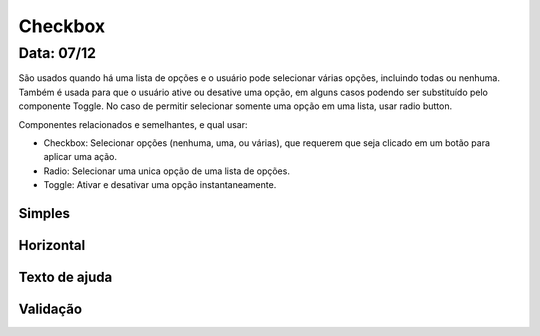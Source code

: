 ===========================
Checkbox
===========================

---------------
Data: 07/12
---------------

São usados quando há uma lista de opções e o usuário pode selecionar várias opções, incluindo todas ou nenhuma. Também é usada para que o usuário ative ou desative uma opção, em alguns casos podendo ser substituído pelo componente Toggle. No caso de permitir selecionar somente uma opção em uma lista, usar radio button.

Componentes relacionados e semelhantes, e qual usar:

- Checkbox: Selecionar opções (nenhuma, uma, ou várias), que requerem que seja clicado em um botão para aplicar uma ação.
- Radio: Selecionar uma unica opção de uma lista de opções.
- Toggle: Ativar e desativar uma opção instantaneamente.



Simples
------------------


Horizontal
-----------------


Texto de ajuda
----------------


Validação
---------------